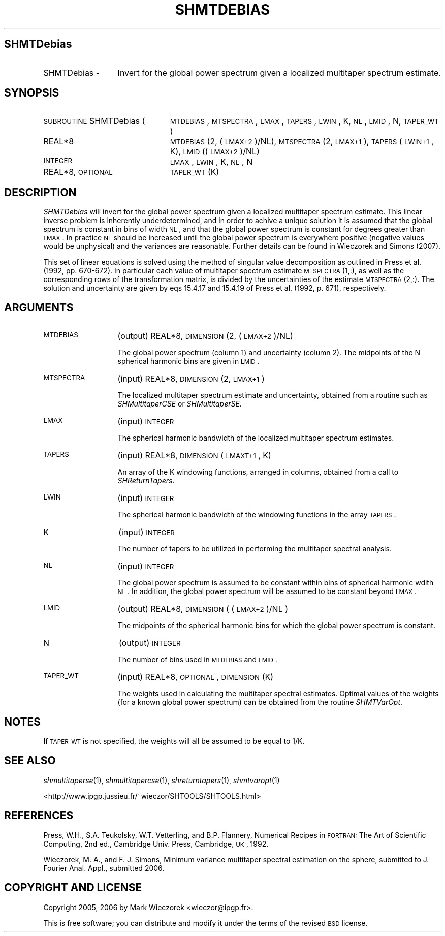 .\" Automatically generated by Pod::Man 2.16 (Pod::Simple 3.05)
.\"
.\" Standard preamble:
.\" ========================================================================
.de Sh \" Subsection heading
.br
.if t .Sp
.ne 5
.PP
\fB\\$1\fR
.PP
..
.de Sp \" Vertical space (when we can't use .PP)
.if t .sp .5v
.if n .sp
..
.de Vb \" Begin verbatim text
.ft CW
.nf
.ne \\$1
..
.de Ve \" End verbatim text
.ft R
.fi
..
.\" Set up some character translations and predefined strings.  \*(-- will
.\" give an unbreakable dash, \*(PI will give pi, \*(L" will give a left
.\" double quote, and \*(R" will give a right double quote.  \*(C+ will
.\" give a nicer C++.  Capital omega is used to do unbreakable dashes and
.\" therefore won't be available.  \*(C` and \*(C' expand to `' in nroff,
.\" nothing in troff, for use with C<>.
.tr \(*W-
.ds C+ C\v'-.1v'\h'-1p'\s-2+\h'-1p'+\s0\v'.1v'\h'-1p'
.ie n \{\
.    ds -- \(*W-
.    ds PI pi
.    if (\n(.H=4u)&(1m=24u) .ds -- \(*W\h'-12u'\(*W\h'-12u'-\" diablo 10 pitch
.    if (\n(.H=4u)&(1m=20u) .ds -- \(*W\h'-12u'\(*W\h'-8u'-\"  diablo 12 pitch
.    ds L" ""
.    ds R" ""
.    ds C` ""
.    ds C' ""
'br\}
.el\{\
.    ds -- \|\(em\|
.    ds PI \(*p
.    ds L" ``
.    ds R" ''
'br\}
.\"
.\" Escape single quotes in literal strings from groff's Unicode transform.
.ie \n(.g .ds Aq \(aq
.el       .ds Aq '
.\"
.\" If the F register is turned on, we'll generate index entries on stderr for
.\" titles (.TH), headers (.SH), subsections (.Sh), items (.Ip), and index
.\" entries marked with X<> in POD.  Of course, you'll have to process the
.\" output yourself in some meaningful fashion.
.ie \nF \{\
.    de IX
.    tm Index:\\$1\t\\n%\t"\\$2"
..
.    nr % 0
.    rr F
.\}
.el \{\
.    de IX
..
.\}
.\"
.\" Accent mark definitions (@(#)ms.acc 1.5 88/02/08 SMI; from UCB 4.2).
.\" Fear.  Run.  Save yourself.  No user-serviceable parts.
.    \" fudge factors for nroff and troff
.if n \{\
.    ds #H 0
.    ds #V .8m
.    ds #F .3m
.    ds #[ \f1
.    ds #] \fP
.\}
.if t \{\
.    ds #H ((1u-(\\\\n(.fu%2u))*.13m)
.    ds #V .6m
.    ds #F 0
.    ds #[ \&
.    ds #] \&
.\}
.    \" simple accents for nroff and troff
.if n \{\
.    ds ' \&
.    ds ` \&
.    ds ^ \&
.    ds , \&
.    ds ~ ~
.    ds /
.\}
.if t \{\
.    ds ' \\k:\h'-(\\n(.wu*8/10-\*(#H)'\'\h"|\\n:u"
.    ds ` \\k:\h'-(\\n(.wu*8/10-\*(#H)'\`\h'|\\n:u'
.    ds ^ \\k:\h'-(\\n(.wu*10/11-\*(#H)'^\h'|\\n:u'
.    ds , \\k:\h'-(\\n(.wu*8/10)',\h'|\\n:u'
.    ds ~ \\k:\h'-(\\n(.wu-\*(#H-.1m)'~\h'|\\n:u'
.    ds / \\k:\h'-(\\n(.wu*8/10-\*(#H)'\z\(sl\h'|\\n:u'
.\}
.    \" troff and (daisy-wheel) nroff accents
.ds : \\k:\h'-(\\n(.wu*8/10-\*(#H+.1m+\*(#F)'\v'-\*(#V'\z.\h'.2m+\*(#F'.\h'|\\n:u'\v'\*(#V'
.ds 8 \h'\*(#H'\(*b\h'-\*(#H'
.ds o \\k:\h'-(\\n(.wu+\w'\(de'u-\*(#H)/2u'\v'-.3n'\*(#[\z\(de\v'.3n'\h'|\\n:u'\*(#]
.ds d- \h'\*(#H'\(pd\h'-\w'~'u'\v'-.25m'\f2\(hy\fP\v'.25m'\h'-\*(#H'
.ds D- D\\k:\h'-\w'D'u'\v'-.11m'\z\(hy\v'.11m'\h'|\\n:u'
.ds th \*(#[\v'.3m'\s+1I\s-1\v'-.3m'\h'-(\w'I'u*2/3)'\s-1o\s+1\*(#]
.ds Th \*(#[\s+2I\s-2\h'-\w'I'u*3/5'\v'-.3m'o\v'.3m'\*(#]
.ds ae a\h'-(\w'a'u*4/10)'e
.ds Ae A\h'-(\w'A'u*4/10)'E
.    \" corrections for vroff
.if v .ds ~ \\k:\h'-(\\n(.wu*9/10-\*(#H)'\s-2\u~\d\s+2\h'|\\n:u'
.if v .ds ^ \\k:\h'-(\\n(.wu*10/11-\*(#H)'\v'-.4m'^\v'.4m'\h'|\\n:u'
.    \" for low resolution devices (crt and lpr)
.if \n(.H>23 .if \n(.V>19 \
\{\
.    ds : e
.    ds 8 ss
.    ds o a
.    ds d- d\h'-1'\(ga
.    ds D- D\h'-1'\(hy
.    ds th \o'bp'
.    ds Th \o'LP'
.    ds ae ae
.    ds Ae AE
.\}
.rm #[ #] #H #V #F C
.\" ========================================================================
.\"
.IX Title "SHMTDEBIAS 1"
.TH SHMTDEBIAS 1 "2009-08-18" "SHTOOLS 2.6" "SHTOOLS 2.6"
.\" For nroff, turn off justification.  Always turn off hyphenation; it makes
.\" way too many mistakes in technical documents.
.if n .ad l
.nh
.SH "SHMTDebias"
.IX Header "SHMTDebias"
.IP "SHMTDebias \-" 13
.IX Item "SHMTDebias -"
Invert for the global power spectrum given a localized multitaper spectrum estimate.
.SH "SYNOPSIS"
.IX Header "SYNOPSIS"
.IP "\s-1SUBROUTINE\s0 SHMTDebias (" 24
.IX Item "SUBROUTINE SHMTDebias ("
\&\s-1MTDEBIAS\s0, \s-1MTSPECTRA\s0, \s-1LMAX\s0, \s-1TAPERS\s0, \s-1LWIN\s0, K, \s-1NL\s0, \s-1LMID\s0, N, \s-1TAPER_WT\s0 )
.RS 4
.IP "REAL*8" 19
.IX Item "REAL*8"
\&\s-1MTDEBIAS\s0(2, (\s-1LMAX+2\s0)/NL), \s-1MTSPECTRA\s0(2, \s-1LMAX+1\s0), \s-1TAPERS\s0(\s-1LWIN+1\s0, K), \s-1LMID\s0((\s-1LMAX+2\s0)/NL)
.IP "\s-1INTEGER\s0" 19
.IX Item "INTEGER"
\&\s-1LMAX\s0, \s-1LWIN\s0, K, \s-1NL\s0, N
.IP "REAL*8, \s-1OPTIONAL\s0" 19
.IX Item "REAL*8, OPTIONAL"
\&\s-1TAPER_WT\s0(K)
.RE
.RS 4
.RE
.SH "DESCRIPTION"
.IX Header "DESCRIPTION"
\&\fISHMTDebias\fR will invert for the global power spectrum given a localized multitaper spectrum estimate. This linear inverse problem is inherently underdetermined, and in order to achive a unique solution it is assumed that the global spectrum is constant in bins of width \s-1NL\s0, and that the global power spectrum is constant for degrees greater than \s-1LMAX\s0. In practice \s-1NL\s0 should be increased until the global power spectrum is everywhere positive (negative values would be unphysical) and the variances are reasonable. Further details can be found in Wieczorek and Simons (2007).
.PP
This set of linear equations is solved using the method of singular value decomposition as outlined in Press et al. (1992, pp. 670\-672). In particular each value of multitaper spectrum estimate \s-1MTSPECTRA\s0(1,:), as well as the corresponding rows of the transformation matrix, is divided by the uncertainties of the estimate \s-1MTSPECTRA\s0(2,:). The solution and uncertainty are given by eqs 15.4.17 and 15.4.19 of Press et al. (1992, p. 671), respectively.
.SH "ARGUMENTS"
.IX Header "ARGUMENTS"
.IP "\s-1MTDEBIAS\s0" 13
.IX Item "MTDEBIAS"
(output) REAL*8, \s-1DIMENSION\s0 (2, (\s-1LMAX+2\s0)/NL)
.Sp
The global power spectrum (column 1) and uncertainty (column 2). The midpoints of the N spherical harmonic bins are given in \s-1LMID\s0.
.IP "\s-1MTSPECTRA\s0" 13
.IX Item "MTSPECTRA"
(input) REAL*8, \s-1DIMENSION\s0 (2, \s-1LMAX+1\s0)
.Sp
The localized multitaper spectrum estimate and uncertainty, obtained from a routine such as \fISHMultitaperCSE\fR or \fISHMultitaperSE\fR.
.IP "\s-1LMAX\s0" 13
.IX Item "LMAX"
(input) \s-1INTEGER\s0
.Sp
The spherical harmonic bandwidth of the localized multitaper spectrum estimates.
.IP "\s-1TAPERS\s0" 13
.IX Item "TAPERS"
(input) REAL*8, \s-1DIMENSION\s0 (\s-1LMAXT+1\s0, K)
.Sp
An array of the K windowing functions, arranged in columns, obtained from a call to \fISHReturnTapers\fR.
.IP "\s-1LWIN\s0" 13
.IX Item "LWIN"
(input) \s-1INTEGER\s0
.Sp
The spherical harmonic bandwidth of the windowing functions in the array \s-1TAPERS\s0.
.IP "K" 13
.IX Item "K"
(input) \s-1INTEGER\s0
.Sp
The number of tapers to be utilized in performing the multitaper spectral analysis.
.IP "\s-1NL\s0" 13
.IX Item "NL"
(input) \s-1INTEGER\s0
.Sp
The global power spectrum is assumed to be constant within bins of spherical harmonic wdith \s-1NL\s0. In addition, the global power spectrum will be assumed to be constant beyond \s-1LMAX\s0.
.IP "\s-1LMID\s0" 13
.IX Item "LMID"
(output) REAL*8, \s-1DIMENSION\s0 ( (\s-1LMAX+2\s0)/NL )
.Sp
The midpoints of the spherical harmonic bins for which the global power spectrum is constant.
.IP "N" 13
.IX Item "N"
(output) \s-1INTEGER\s0
.Sp
The number of bins used in \s-1MTDEBIAS\s0 and \s-1LMID\s0.
.IP "\s-1TAPER_WT\s0" 13
.IX Item "TAPER_WT"
(input) REAL*8, \s-1OPTIONAL\s0, \s-1DIMENSION\s0 (K)
.Sp
The weights used in calculating the multitaper spectral estimates. Optimal values of the weights (for a known global power spectrum) can be obtained from the routine \fISHMTVarOpt\fR.
.SH "NOTES"
.IX Header "NOTES"
If \s-1TAPER_WT\s0 is not specified, the weights will all be assumed to be equal to 1/K.
.SH "SEE ALSO"
.IX Header "SEE ALSO"
\&\fIshmultitaperse\fR\|(1), \fIshmultitapercse\fR\|(1), \fIshreturntapers\fR\|(1), \fIshmtvaropt\fR\|(1)
.PP
<http://www.ipgp.jussieu.fr/~wieczor/SHTOOLS/SHTOOLS.html>
.SH "REFERENCES"
.IX Header "REFERENCES"
Press, W.H., S.A. Teukolsky, W.T. Vetterling, and B.P. Flannery, Numerical Recipes in \s-1FORTRAN:\s0 The Art of Scientific Computing, 2nd ed., Cambridge Univ. Press, Cambridge, \s-1UK\s0, 1992.
.PP
Wieczorek, M. A., and F. J. Simons, Minimum variance multitaper spectral estimation on the sphere, submitted to J. Fourier Anal. Appl., submitted 2006.
.SH "COPYRIGHT AND LICENSE"
.IX Header "COPYRIGHT AND LICENSE"
Copyright 2005, 2006 by Mark Wieczorek <wieczor@ipgp.fr>.
.PP
This is free software; you can distribute and modify it under the terms of the revised \s-1BSD\s0 license.
